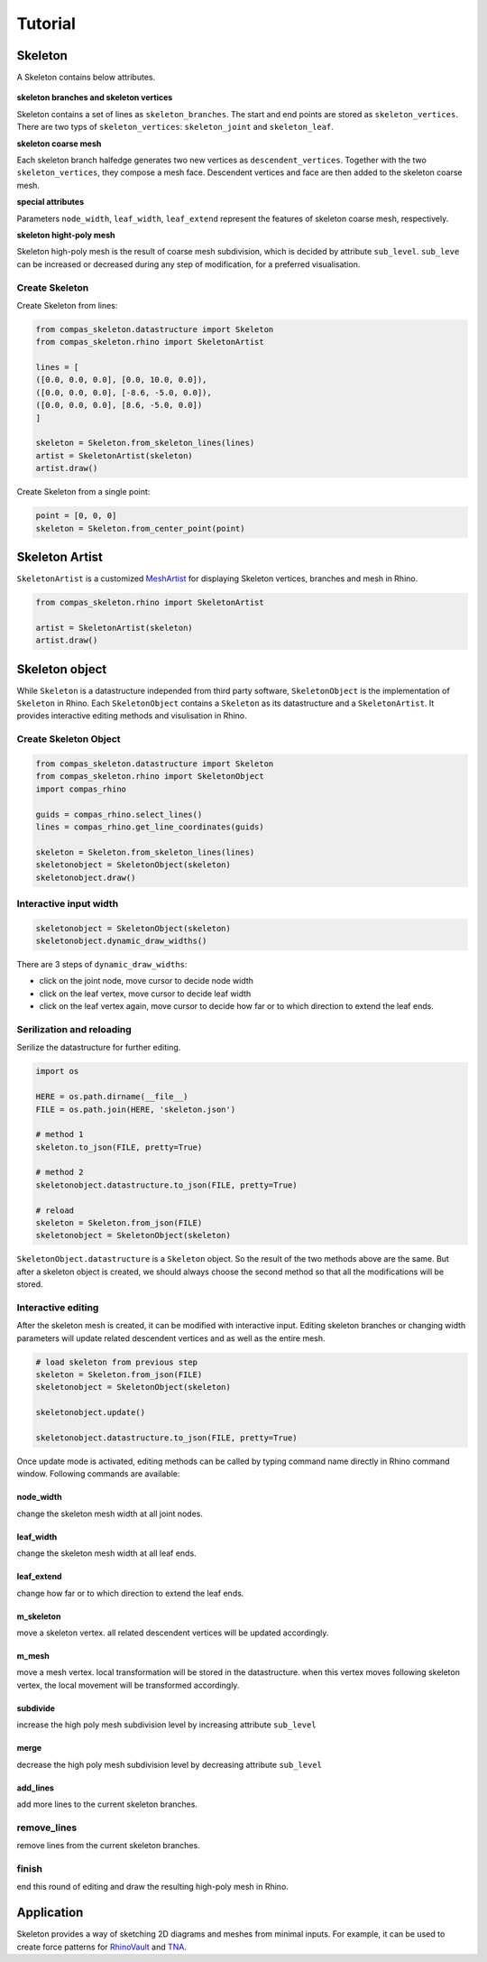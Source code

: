 ********************************************************************************
Tutorial
********************************************************************************


Skeleton
--------

A Skeleton contains below attributes.

.. figure:: /_images/skeleton_concept_diagram.png
    :width: 100%
    :figclass: figure
    :class: figure-img img-fluid


**skeleton branches and skeleton vertices**

Skeleton contains a set of lines as ``skeleton_branches``.
The start and end points are stored as ``skeleton_vertices``.
There are two typs of ``skeleton_vertices``: ``skeleton_joint`` and ``skeleton_leaf``.

**skeleton coarse mesh**

Each skeleton branch halfedge generates two new vertices as ``descendent_vertices``.
Together with the two ``skeleton_vertices``, they compose a mesh face.
Descendent vertices and face are then added to the skeleton coarse mesh.

**special attributes**

Parameters ``node_width``, ``leaf_width``, ``leaf_extend`` represent the features of skeleton coarse mesh, respectively.

**skeleton hight-poly mesh**

Skeleton high-poly mesh is the result of coarse mesh subdivision, which is decided by attribute ``sub_level``.
``sub_leve`` can be increased or decreased during any step of modification, for a preferred visualisation.


Create Skeleton
===============

Create Skeleton from lines:

.. code-block:: python

    from compas_skeleton.datastructure import Skeleton
    from compas_skeleton.rhino import SkeletonArtist

    lines = [
    ([0.0, 0.0, 0.0], [0.0, 10.0, 0.0]),
    ([0.0, 0.0, 0.0], [-8.6, -5.0, 0.0]),
    ([0.0, 0.0, 0.0], [8.6, -5.0, 0.0])
    ]

    skeleton = Skeleton.from_skeleton_lines(lines)
    artist = SkeletonArtist(skeleton)
    artist.draw()


Create Skeleton from a single point:

.. code-block:: python

    point = [0, 0, 0]
    skeleton = Skeleton.from_center_point(point)


Skeleton Artist
---------------

``SkeletonArtist`` is a customized `MeshArtist <https://compas-dev.github.io/main/api/generated/compas_rhino.artists.MeshArtist.html#compas_rhino.artists.MeshArtist>`_
for displaying Skeleton vertices, branches and mesh in Rhino.


.. code-block:: python

    from compas_skeleton.rhino import SkeletonArtist

    artist = SkeletonArtist(skeleton)
    artist.draw()


Skeleton object
---------------

While ``Skeleton`` is a datastructure independed from third party software, ``SkeletonObject`` is the implementation of ``Skeleton`` in Rhino.
Each ``SkeletonObject`` contains a ``Skeleton`` as its datastructure and a ``SkeletonArtist``. It provides interactive editing methods and visulisation in Rhino.


Create Skeleton Object
=======================


.. figure:: /_images/skeleton_create.gif
    :figclass: figure
    :class: figure-img img-fluid
    :width: 80%


.. code-block:: python

    from compas_skeleton.datastructure import Skeleton
    from compas_skeleton.rhino import SkeletonObject
    import compas_rhino

    guids = compas_rhino.select_lines()
    lines = compas_rhino.get_line_coordinates(guids)

    skeleton = Skeleton.from_skeleton_lines(lines)
    skeletonobject = SkeletonObject(skeleton)
    skeletonobject.draw()


Interactive input width
=======================

.. figure:: /_images/skeleton_dynamic_draw.gif
    :figclass: figure
    :class: figure-img img-fluid
    :width: 80%


.. code-block:: python

    skeletonobject = SkeletonObject(skeleton)
    skeletonobject.dynamic_draw_widths()


There are 3 steps of ``dynamic_draw_widths``:

* click on the joint node, move cursor to decide node width
* click on the leaf vertex, move cursor to decide leaf width
* click on the leaf vertex again, move cursor to decide how far or to which direction to extend the leaf ends.



Serilization and reloading
==========================

Serilize the datastructure for further editing.


.. code-block:: python

    import os

    HERE = os.path.dirname(__file__)
    FILE = os.path.join(HERE, 'skeleton.json')

    # method 1
    skeleton.to_json(FILE, pretty=True)

    # method 2
    skeletonobject.datastructure.to_json(FILE, pretty=True)

    # reload
    skeleton = Skeleton.from_json(FILE)
    skeletonobject = SkeletonObject(skeleton)


``SkeletonObject.datastructure`` is a ``Skeleton`` object. So the result of the two methods above are the same.
But after a skeleton object is created, we should always choose the second method so that all the modifications will be stored.


Interactive editing
===================

After the skeleton mesh is created, it can be modified with interactive input.
Editing skeleton branches or changing width parameters will update related descendent vertices and as well as the entire mesh.

.. code-block:: python

    # load skeleton from previous step
    skeleton = Skeleton.from_json(FILE)
    skeletonobject = SkeletonObject(skeleton)

    skeletonobject.update()

    skeletonobject.datastructure.to_json(FILE, pretty=True)


Once update mode is activated, editing methods can be called by typing command name directly in Rhino command window. Following commands are available:

node_width
**********
change the skeleton mesh width at all joint nodes.


.. figure:: /_images/skeleton_node_width.gif
    :figclass: figure
    :class: figure-img img-fluid
    :width: 80%


leaf_width
**********
change the skeleton mesh width at all leaf ends.


.. figure:: /_images/skeleton_leaf_width.gif
    :figclass: figure
    :class: figure-img img-fluid
    :width: 80%


leaf_extend
***********
change how far or to which direction to extend the leaf ends.


.. figure:: /_images/skeleton_leaf_extend.gif
    :figclass: figure
    :class: figure-img img-fluid
    :width: 80%


m_skeleton
**********
move a skeleton vertex. all related descendent vertices will be updated accordingly.


.. figure:: /_images/skeleton_m_skeleton.gif
    :figclass: figure
    :class: figure-img img-fluid
    :width: 80%


m_mesh
**********
move a mesh vertex. local transformation will be stored in the datastructure. when this vertex moves following skeleton vertex, the local movement will be transformed accordingly.


.. figure:: /_images/skeleton_m_mesh.gif
    :figclass: figure
    :class: figure-img img-fluid
    :width: 80%


subdivide
**********
increase the high poly mesh subdivision level by increasing attribute ``sub_level``


.. figure:: /_images/skeleton_merge.gif
    :figclass: figure
    :class: figure-img img-fluid
    :width: 80%


merge
**********
decrease the high poly mesh subdivision level by decreasing attribute ``sub_level``


add_lines
**********
add more lines to the current skeleton branches.


.. figure:: /_images/skeleton_add_lines.gif
    :figclass: figure
    :class: figure-img img-fluid
    :width: 80%


remove_lines
============
remove lines from the current skeleton branches.


.. figure:: /_images/skeleton_remove_lines.gif
    :figclass: figure
    :class: figure-img img-fluid
    :width: 80%


finish
======
end this round of editing and draw the resulting high-poly mesh in Rhino.


Application
-----------
Skeleton provides a way of sketching 2D diagrams and meshes from minimal inputs.
For example, it can be used to create force patterns for `RhinoVault <https://blockresearchgroup.github.io/compas-RV2>`_ and `TNA <https://blockresearchgroup.github.io/compas_tna>`_.
